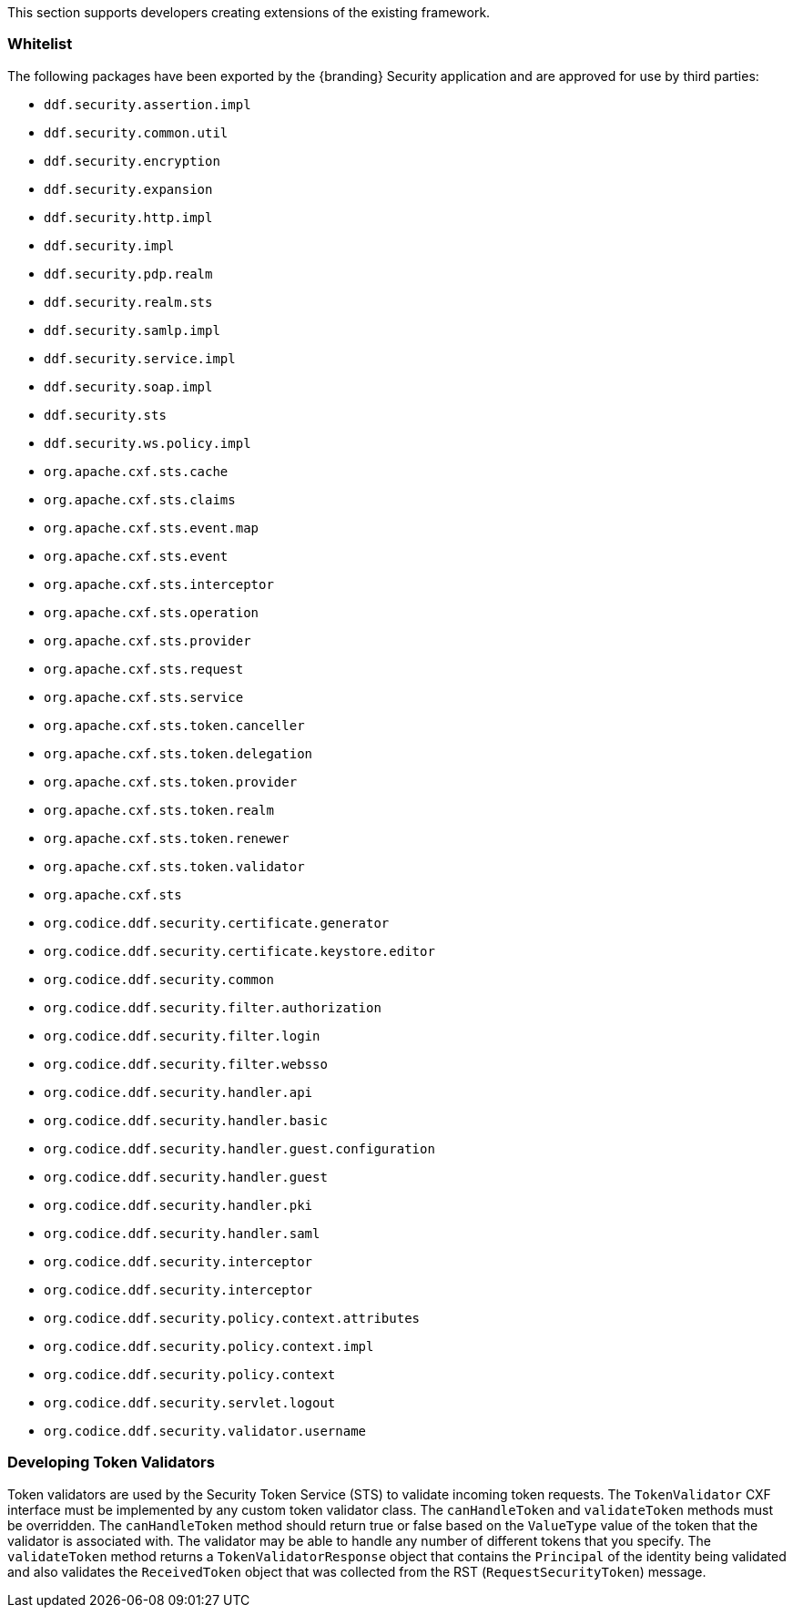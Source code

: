 
This section supports developers creating extensions of the existing framework.

=== Whitelist

The following packages have been exported by the {branding} Security application and are approved for use by third parties:

* `ddf.security.assertion.impl`
* `ddf.security.common.util`
* `ddf.security.encryption`
* `ddf.security.expansion`
* `ddf.security.http.impl`
* `ddf.security.impl`
* `ddf.security.pdp.realm`
* `ddf.security.realm.sts`
* `ddf.security.samlp.impl`
* `ddf.security.service.impl`
* `ddf.security.soap.impl`
* `ddf.security.sts`
* `ddf.security.ws.policy.impl`
* `org.apache.cxf.sts.cache`
* `org.apache.cxf.sts.claims`
* `org.apache.cxf.sts.event.map`
* `org.apache.cxf.sts.event`
* `org.apache.cxf.sts.interceptor`
* `org.apache.cxf.sts.operation`
* `org.apache.cxf.sts.provider`
* `org.apache.cxf.sts.request`
* `org.apache.cxf.sts.service`
* `org.apache.cxf.sts.token.canceller`
* `org.apache.cxf.sts.token.delegation`
* `org.apache.cxf.sts.token.provider`
* `org.apache.cxf.sts.token.realm`
* `org.apache.cxf.sts.token.renewer`
* `org.apache.cxf.sts.token.validator`
* `org.apache.cxf.sts`
* `org.codice.ddf.security.certificate.generator`
* `org.codice.ddf.security.certificate.keystore.editor`
* `org.codice.ddf.security.common`
* `org.codice.ddf.security.filter.authorization`
* `org.codice.ddf.security.filter.login`
* `org.codice.ddf.security.filter.websso`
* `org.codice.ddf.security.handler.api`
* `org.codice.ddf.security.handler.basic`
* `org.codice.ddf.security.handler.guest.configuration`
* `org.codice.ddf.security.handler.guest`
* `org.codice.ddf.security.handler.pki`
* `org.codice.ddf.security.handler.saml`
* `org.codice.ddf.security.interceptor`
* `org.codice.ddf.security.interceptor`
* `org.codice.ddf.security.policy.context.attributes`
* `org.codice.ddf.security.policy.context.impl`
* `org.codice.ddf.security.policy.context`
* `org.codice.ddf.security.servlet.logout`
* `org.codice.ddf.security.validator.username`

=== Developing Token Validators

Token validators are used by the Security Token Service (STS) to validate incoming token requests.
The `TokenValidator` CXF interface must be implemented by any custom token validator class.
The `canHandleToken` and `validateToken` methods must be overridden.
The `canHandleToken` method should return true or false based on the `ValueType` value of the token that the validator is associated with.
The validator may be able to handle any number of different tokens that you specify.
The `validateToken` method returns a `TokenValidatorResponse` object that contains the `Principal` of the identity being validated and also validates the `ReceivedToken` object that was collected from the RST (`RequestSecurityToken`) message.
